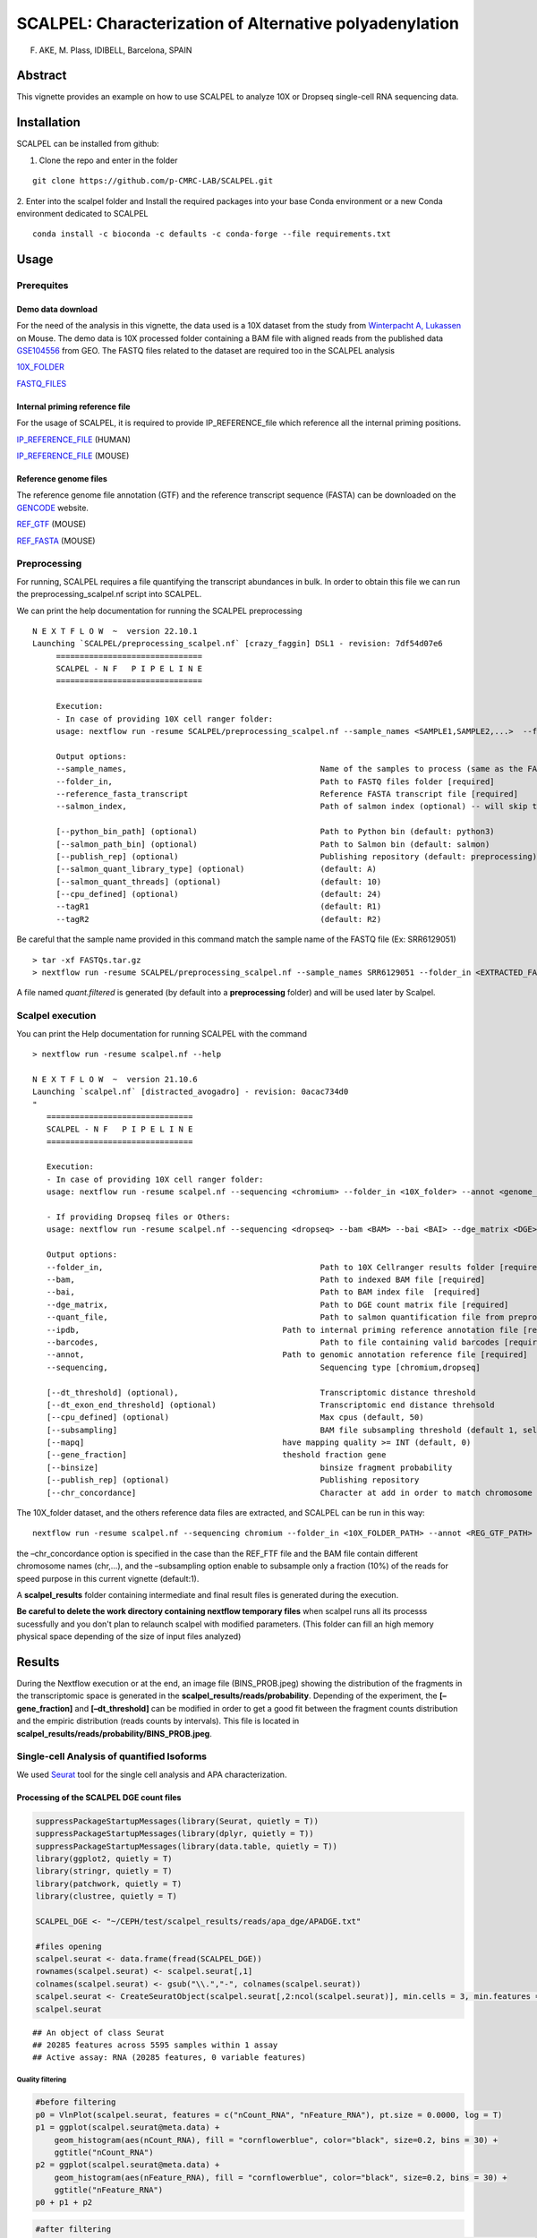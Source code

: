 SCALPEL: Characterization of Alternative polyadenylation
========================================================
F. AKE, M. Plass, IDIBELL, Barcelona, SPAIN


Abstract
--------

This vignette provides an example on how to use SCALPEL to analyze 10X
or Dropseq single-cell RNA sequencing data.

Installation
------------

SCALPEL can be installed from github:

1. Clone the repo and enter in the folder

::

   git clone https://github.com/p-CMRC-LAB/SCALPEL.git

2. Enter into the scalpel folder and Install the required packages into
your base Conda environment or a new Conda environment dedicated to
SCALPEL

::

   conda install -c bioconda -c defaults -c conda-forge --file requirements.txt

Usage
-----

Prerequites
~~~~~~~~~~~

Demo data download
^^^^^^^^^^^^^^^^^^

For the need of the analysis in this vignette, the data used is a 10X
dataset from the study from `Winterpacht A,
Lukassen <https://pubmed.ncbi.nlm.nih.gov/30204153/>`__ on Mouse. The
demo data is 10X processed folder containing a BAM file with aligned
reads from the published data
`GSE104556 <https://www.ncbi.nlm.nih.gov/geo/query/acc.cgi?acc=GSE104556>`__
from GEO. The FASTQ files related to the dataset are required too in the
SCALPEL analysis

`10X_FOLDER <https://drive.bio.idibell.cat/index.php/s/PHgaM8RL6Pq6Np6>`__

`FASTQ_FILES <https://drive.bio.idibell.cat/index.php/s/wQwoi7Wk6wrdK2g>`__

Internal priming reference file
^^^^^^^^^^^^^^^^^^^^^^^^^^^^^^^

For the usage of SCALPEL, it is required to provide IP_REFERENCE_file
which reference all the internal priming positions.

`IP_REFERENCE_FILE <https://drive.bio.idibell.cat/index.php/s/EBMmiBGCEWBdmE7>`__
(HUMAN)

`IP_REFERENCE_FILE <https://drive.bio.idibell.cat/index.php/s/JaaYDaffZHWbiWn>`__
(MOUSE)

Reference genome files
^^^^^^^^^^^^^^^^^^^^^^

The reference genome file annotation (GTF) and the reference transcript
sequence (FASTA) can be downloaded on the
`GENCODE <https://www.gencodegenes.org/mouse/release_M10.html>`__
website.

`REF_GTF <https://ftp.ebi.ac.uk/pub/databases/gencode/Gencode_mouse/release_M10/gencode.vM10.annotation.gtf.gz>`__
(MOUSE)

`REF_FASTA <https://ftp.ebi.ac.uk/pub/databases/gencode/Gencode_mouse/release_M10/gencode.vM10.transcripts.fa.gz>`__
(MOUSE)

Preprocessing
~~~~~~~~~~~~~

For running, SCALPEL requires a file quantifying the transcript
abundances in bulk. In order to obtain this file we can run the
preprocessing_scalpel.nf script into SCALPEL.

We can print the help documentation for running the SCALPEL
preprocessing

::

   N E X T F L O W  ~  version 22.10.1
   Launching `SCALPEL/preprocessing_scalpel.nf` [crazy_faggin] DSL1 - revision: 7df54d07e6
	===============================
	SCALPEL - N F   P I P E L I N E
	===============================

	Execution:
	- In case of providing 10X cell ranger folder:
	usage: nextflow run -resume SCALPEL/preprocessing_scalpel.nf --sample_names <SAMPLE1,SAMPLE2,...>  --folder_in <FASTQ_FOLDER_PATH> --reference_fasta_transcript <REF_FASTA>

	Output options:
	--sample_names,						Name of the samples to process (same as the FASTQ file names) [required]
	--folder_in,						Path to FASTQ files folder [required]
	--reference_fasta_transcript				Reference FASTA transcript file [required]
	--salmon_index,						Path of salmon index (optional) -- will skip the salmon index processing task

	[--python_bin_path] (optional)				Path to Python bin (default: python3)
	[--salmon_path_bin] (optional)				Path to Salmon bin (default: salmon)
	[--publish_rep] (optional)				Publishing repository (default: preprocessing)
	[--salmon_quant_library_type] (optional)		(default: A)
	[--salmon_quant_threads] (optional)			(default: 10)
	[--cpu_defined] (optional)				(default: 24)
	--tagR1							(default: R1)
	--tagR2							(default: R2)

Be careful that the sample name provided in this command match the sample name of the FASTQ file (Ex: SRR6129051)

::

   > tar -xf FASTQs.tar.gz
   > nextflow run -resume SCALPEL/preprocessing_scalpel.nf --sample_names SRR6129051 --folder_in <EXTRACTED_FASTQ_FOLDER_PATH> -- reference_fasta_transcript <REF_FASTA_PATH>

A file named *quant.filtered* is generated (by default into a **preprocessing** folder) and will be used later by Scalpel.

Scalpel execution
~~~~~~~~~~~~~~~~~

You can print the Help documentation for running SCALPEL with the
command

::

   > nextflow run -resume scalpel.nf --help

   N E X T F L O W  ~  version 21.10.6
   Launching `scalpel.nf` [distracted_avogadro] - revision: 0acac734d0
   "
      ===============================
      SCALPEL - N F   P I P E L I N E
      ===============================

      Execution:
      - In case of providing 10X cell ranger folder:
      usage: nextflow run -resume scalpel.nf --sequencing <chromium> --folder_in <10X_folder> --annot <genome_annotation_reference> --ipdb <internal_priming_ref_file> --quant_file <salmon_preprocessed_file>

      - If providing Dropseq files or Others:
      usage: nextflow run -resume scalpel.nf --sequencing <dropseq> --bam <BAM> --bai <BAI> --dge_matrix <DGE> --barcodes <barcodes> --annot <genome_annotation_reference> --ipdb <internal_priming_ref_file> --quant_file <salmon_preprocessed_file>

      Output options:
      --folder_in,						Path to 10X Cellranger results folder [required if 10X file analysis]
      --bam,							Path to indexed BAM file [required]
      --bai,							Path to BAM index file	[required]
      --dge_matrix,						Path to DGE count matrix file [required]
      --quant_file,						Path to salmon quantification file from preprocessing [required]
      --ipdb, 						Path to internal priming reference annotation file [required]
      --barcodes,						Path to file containing valid barcodes [required]
      --annot,						Path to genomic annotation reference file [required]
      --sequencing,						Sequencing type [chromium,dropseq]

      [--dt_threshold] (optional),				Transcriptomic distance threshold
      [--dt_exon_end_threshold] (optional)			Transcriptomic end distance threhsold
      [--cpu_defined] (optional)				Max cpus (default, 50)
      [--subsampling]						BAM file subsampling threshold (default 1, select all reads)
      [--mapq]						have mapping quality >= INT (default, 0)
      [--gene_fraction]					theshold fraction gene
      [--binsize]						binsize fragment probability
      [--publish_rep] (optional)				Publishing repository
      [--chr_concordance]					Character at add in order to match chromosome name in BAM file and the genome reference annotation file

The 10X_folder dataset, and the others reference data files are
extracted, and SCALPEL can be run in this way:

::

   nextflow run -resume scalpel.nf --sequencing chromium --folder_in <10X_FOLDER_PATH> --annot <REG_GTF_PATH> --ipdb <IP_REFERENCE_FILE_PATH> --quant_file preprocessing/quant.filtered --subsampling 0.1

the –chr_concordance option is specified in the case than the REF_FTF
file and the BAM file contain different chromosome names (chr,…), and
the –subsampling option enable to subsample only a fraction (10%) of the
reads for speed purpose in this current vignette (default:1).

A **scalpel_results** folder containing intermediate and final result
files is generated during the execution.

**Be careful to delete the work directory containing nextflow temporary files** when scalpel runs all its processs sucessfully and you don't plan to relaunch scalpel with modified parameters. (This folder can fill an high memory physical space depending of the size of input files analyzed)



Results
-------

During the Nextflow execution or at the end, an image file (BINS_PROB.jpeg) showing the distribution of the fragments in the transcriptomic space is generated in the **scalpel_results/reads/probability**. Depending of the experiment, the **[–gene_fraction]** and   **[–dt_threshold]** can be modified in order to get a good fit between the fragment counts distribution and the empiric distribution (reads counts by intervals).
This file is located in **scalpel_results/reads/probability/BINS_PROB.jpeg**.

.. image:: _static/UMAPs.png
  :width: 1200
  :alt: UMAPs

Single-cell Analysis of quantified Isoforms
~~~~~~~~~~~~~~~~~~~~~~~~~~~~~~~~~~~~~~~~~~~

We used `Seurat <https://satijalab.org/seurat/>`__ tool for the single
cell analysis and APA characterization.

Processing of the SCALPEL DGE count files
^^^^^^^^^^^^^^^^^^^^^^^^^^^^^^^^^^^^^^^^^

.. code:: r

   suppressPackageStartupMessages(library(Seurat, quietly = T))
   suppressPackageStartupMessages(library(dplyr, quietly = T))
   suppressPackageStartupMessages(library(data.table, quietly = T))
   library(ggplot2, quietly = T)
   library(stringr, quietly = T)
   library(patchwork, quietly = T)
   library(clustree, quietly = T)

   SCALPEL_DGE <- "~/CEPH/test/scalpel_results/reads/apa_dge/APADGE.txt"

   #files opening
   scalpel.seurat <- data.frame(fread(SCALPEL_DGE))
   rownames(scalpel.seurat) <- scalpel.seurat[,1]
   colnames(scalpel.seurat) <- gsub("\\.","-", colnames(scalpel.seurat))
   scalpel.seurat <- CreateSeuratObject(scalpel.seurat[,2:ncol(scalpel.seurat)], min.cells = 3, min.features = 1)
   scalpel.seurat

::

   ## An object of class Seurat 
   ## 20285 features across 5595 samples within 1 assay 
   ## Active assay: RNA (20285 features, 0 variable features)

Quality filtering
'''''''''''''''''

.. code:: r

   #before filtering
   p0 = VlnPlot(scalpel.seurat, features = c("nCount_RNA", "nFeature_RNA"), pt.size = 0.0000, log = T)
   p1 = ggplot(scalpel.seurat@meta.data) +
       geom_histogram(aes(nCount_RNA), fill = "cornflowerblue", color="black", size=0.2, bins = 30) +
       ggtitle("nCount_RNA")
   p2 = ggplot(scalpel.seurat@meta.data) +
       geom_histogram(aes(nFeature_RNA), fill = "cornflowerblue", color="black", size=0.2, bins = 30) +
       ggtitle("nFeature_RNA")
   p0 + p1 + p2


.. code:: r

   #after filtering
   scalpel.seurat.filtered = subset(scalpel.seurat, nCount_RNA < 40000 & nCount_RNA > 100 & nFeature_RNA > 3)
   p0 = VlnPlot(scalpel.seurat.filtered, features = c("nCount_RNA", "nFeature_RNA"), pt.size = 0, log = T)
   p1 = ggplot(scalpel.seurat.filtered@meta.data) +
       geom_histogram(aes(nCount_RNA), fill = "cornflowerblue", color="black", size=0.2, bins = 30) +
       ggtitle("nCount_RNA")
   p2 = ggplot(scalpel.seurat.filtered@meta.data) +
       geom_histogram(aes(nFeature_RNA), fill = "cornflowerblue", color="black", size=0.2, bins = 30) +
       ggtitle("nFeature_RNA")
   p0 + p1 + p2

|image1|

Normalization and data reduction
''''''''''''''''''''''''''''''''

.. code:: r

   set.seed(1234)
   scalpel.seurat.filtered = NormalizeData(scalpel.seurat.filtered, verbose = F)
   scalpel.seurat.filtered = FindVariableFeatures(scalpel.seurat.filtered, assay = 'RNA', nfeatures = 1000, verbose = F)
   vplot = VariableFeaturePlot(scalpel.seurat.filtered, raster = F)
   scalpel.seurat.filtered = ScaleData(scalpel.seurat.filtered, verbose = F)
   scalpel.seurat.filtered = RunPCA(scalpel.seurat.filtered, verbose = F)
   elbplot = ElbowPlot(scalpel.seurat.filtered, 50)
   #elbplot

   #choice of principal component number
   pc_choice = 10
   scalpel.seurat.filtered = RunUMAP(scalpel.seurat.filtered, dims = 1:pc_choice, verbose = F)

::

   ## Warning: The default method for RunUMAP has changed from calling Python UMAP via reticulate to the R-native UWOT using the cosine metric
   ## To use Python UMAP via reticulate, set umap.method to 'umap-learn' and metric to 'correlation'
   ## This message will be shown once per session

.. code:: r

   #add metadata clusters
   clusters_metadata = "~/CEPH/test/clusters_cellbarcodes.txt"
   metadata = data.frame(fread(clusters_metadata))
   #merge with scalpel seurat metadata table
   scalpel.seurat.filtered$cell_barcodes = rownames(scalpel.seurat.filtered@meta.data)
   scalpel.seurat.filtered$clusters =  (left_join(scalpel.seurat.filtered@meta.data, metadata, by = "cell_barcodes"))$clusters

   #visualization
   a = DimPlot(scalpel.seurat.filtered, group.by = 'orig.ident', label = F, pt.size = 0.3, label.size = 10)
   a = a + theme_classic(base_size = 10) + ggtitle('SCALPEL')
   b = DimPlot(scalpel.seurat.filtered, group.by = 'clusters', label = F, pt.size = 0.3, label.size = 10)
   b = b + theme_classic(base_size = 10) + ggtitle('SCALPEL')
   a + b

.. image:: _static/UMAPs.png
  :width: 1200
  :alt: UMAPs

Isoform quantification by clusters
''''''''''''''''''''''''''''''''''

.. code:: r

   #Get Transcripts quantification by clusters
   #get genes
   all_genes = rownames(scalpel.seurat.filtered)
   genes_tr_tab = (all_genes %>% str_split_fixed(pattern = "\\*\\*\\*", n = 2)) %>% data.table()
   genes_tr_tab$gene_tr = rownames(scalpel.seurat.filtered)
   colnames(genes_tr_tab) = c("gene", "transcript", "gene_transcript")
   #genes_tr_tab
   #filter out genes with only one Isoform present
   counts_genes_tab = genes_tr_tab$gene %>% table() %>% data.table() %>% filter(N > 1)
   genes_tr_tab_filtered1 = genes_tr_tab%>% filter(gene %in% counts_genes_tab$.) %>% arrange(gene_transcript)
   #genes_tr_tab_filtered1 
   #Matrix of counts
   scalpel.seurat.filtered = ScaleData(scalpel.seurat.filtered, features = genes_tr_tab_filtered1$gene_transcript, do.center = F)

   ##Scaling data matrix

   ALL_expression = AggregateExpression(scalpel.seurat.filtered, features = genes_tr_tab_filtered1$gene_transcript,
                                        assays = 'RNA', group.by = 'clusters', verbose = T, slot = 'scale')$RNA %>% data.frame()
   ALL_expression$only_gene = (rownames(ALL_expression) %>% str_split_fixed(pattern = "\\*\\*\\*", n = 2))[,1]
   ALL_expression$gene_tr = rownames(ALL_expression)
   #Split all the table by genes
   ALL_expression_by_GENE = split(ALL_expression, ALL_expression$only_gene)

   #Ex: Eif4e
   ALL_expression_by_GENE$Eif4e

.. image:: _static/EI4FE1_table.png
  :width: 1200
  :alt: EI4FE1_table

.. code:: r

   Reduce(`+`, lapply(ALL_expression_by_GENE$Eif4e$gene_tr, function(x){
     FeaturePlot(scalpel.seurat.filtered, features = x, pt.size = 0.1, order = T) + theme_classic(base_size = 6)
   })) + plot_layout(ncol = 3)


.. image:: _static/Feature_plots.png
  :width: 1200
  :alt: EI4FE1_table



Differential Isoform characterization
'''''''''''''''''''''''''''''''''''''

.. code:: r

   #let's look APA differences between the cluster 1 and 2...

   #Chi2 square test
   #****************
   RES = lapply(names(ALL_expression_by_GENE), function(x){
     # print(x)
     a = ALL_expression_by_GENE[[x]]
     a = a[,c(2,3)]
     b = apply(a,2, function(x) x/sum(x))
     c = a[names(which(rowSums(b > 0.2) >= 1)),]
     
     if(nrow(c) > 1){
       d = suppressWarnings(chisq.test(c))
       c$gene = x
       c$p_value = d$p.value
       return(list(c, d))
     }else{
       return(NULL)
     }
   })
   #delete NULL occurences
   RES = RES[!sapply(RES,is.null)]
   #get tables extraction
   RES_TAB = lapply(RES, function(x) x[[1]])
   RES_TAB = do.call(rbind, RES_TAB)
   #adjust _pvalue
   RES_TAB$p_value.adjusted = p.adjust(RES_TAB$p_value,method = 'fdr')
   #filter
   RES_TAB_SIGNIF = RES_TAB %>% filter(p_value.adjusted < 0.01)
   RES_TAB_SIGNIF$gene_tr = rownames(RES_TAB_SIGNIF)
   RES_TAB_SIGNIF$transcript = str_split_fixed(RES_TAB_SIGNIF$gene_tr,pattern = "\\*\\*\\*",n=2)[,2]
   RES_TAB_SIGNIF = RES_TAB_SIGNIF %>% arrange(p_value.adjusted,gene)
   head(RES_TAB_SIGNIF, 10)


.. image:: _static/Diff_expressed_transcripts.png
  :width: 1200
  :alt: Diff_transcripts


We can then, visualize differential gene expression

.. code:: r

   library(Gviz, lib.loc = "~/CEPH/R_PACKAGES/")
   library(GenomicRanges, lib.loc = "~/CEPH/R_PACKAGES/")
   library(GenomicFeatures, quietly = T)

   output_path = "/CEPH/users/fake/test/"
   samtoolsbin = "/home/fake/.conda/envs/scalpel_env/bin/samtools"
   bam_file = paste0(output_path,"scalpel_results/reads/filtered_bam/final.bam")

   #Use the source code script in SCALPEL
   source("SCALPEL/src/coverage_visualization.R")
   #import GTF annotation file
   genome_gr = rtracklayer::import('~/CEPH/datas/mm10/gencode.vM10.annotation.gtf')
   genome_gr$transcript_id = paste0(genome_gr$transcript_name,'-',genome_gr$transcript_id)

   #Process metadata and filter clusters
   cell.info = scalpel.seurat.filtered@meta.data
   cell.info$cells = rownames(cell.info)
   cell.info$clusters = as.numeric(as.character(cell.info$clusters))
   cell.info = cell.info %>% filter(clusters %in% c(1,2))

   #split the bam files by barcodes
   #get barcodes cell associated to cluster1 and Bam file associated
   fwrite(data.table((cell.info %>% filter(clusters==1))$cells), file = paste0(output_path,"cluster1.barcodes"), col.names = F,row.names = F)
   system(paste0(samtoolsbin, " view -b -D CB:", output_path, "cluster1.barcodes ", bam_file, " > ", output_path, "cluster1.bam"))
   system(paste0(samtoolsbin, " index ", output_path, "cluster1.bam"))
   #get barcodes cell associated to cluster2 and Bam file associated
   fwrite(data.table((cell.info %>% filter(clusters==2))$cells), file = paste0(output_path,"cluster2.barcodes"), col.names = F,row.names = F)
   system(paste0(samtoolsbin, " view -b -D CB:", output_path, "cluster2.barcodes ", bam_file, " > ", output_path, "cluster2.bam"))
   system(paste0(samtoolsbin, " index ", output_path, "cluster2.bam"))


   #Target a sgnificant gene
   bamfiles = c(paste0(output_path, "cluster1.bam"), paste0(output_path, "cluster2.bam"))
   bamnames = c("cluster1", "cluster2")
   gene_in = "Eif4e"
   target = RES_TAB_SIGNIF %>% filter(gene == gene_in)
   target

.. image:: _static/target_EI4FE1.png
  :width: 1200
  :alt: target EI4FE1


plots
'''''

.. code:: r

   #Coverage Plot
   genome_cover(genome_gr = genome_gr[genome_gr$transcript_name %in% target$transcript], bamfiles = bamfiles, bamnames = bamnames, gene_in = gene_in, sample_sizes = table(cell.info$clusters))


.. image:: _static/Coverage.png
  :width: 1200
  :alt: Coverage


.. code:: r

   FeaturePlot(scalpel.seurat.filtered, features = target$gene_tr, order = T)

.. image:: _static/Feature_plot2.png
  :width: 1200
  :alt: Feature_plot2

.. code:: r

   DotPlot(scalpel.seurat.filtered, features = target$gene_tr, group.by = 'clusters')

.. image:: _static/DotPlot.png
  :width: 1200
  :alt: Dotplot


.. |image0| image:: SCALPEL_files/figure-markdown_github/Quality%20filtering-1.png
.. |image1| image:: SCALPEL_files/figure-markdown_github/Quality%20filtering-2.png
.. |image2| image:: SCALPEL_files/figure-markdown_github/normalization_and_data_reduction-1.png
.. |image3| image:: SCALPEL_files/figure-markdown_github/Isoform_quantification_by_clusters-1.png
.. |image4| image:: SCALPEL_files/figure-markdown_github/Coverage_plot-1.png
.. |image5| image:: SCALPEL_files/figure-markdown_github/Feature_plot-1.png
.. |image6| image:: SCALPEL_files/figure-markdown_github/Violin_plot-1.png
